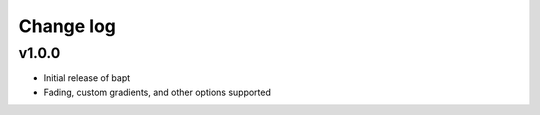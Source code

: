 Change log
==========

v1.0.0
-----------
* Initial release of bapt
* Fading, custom gradients, and other options supported
